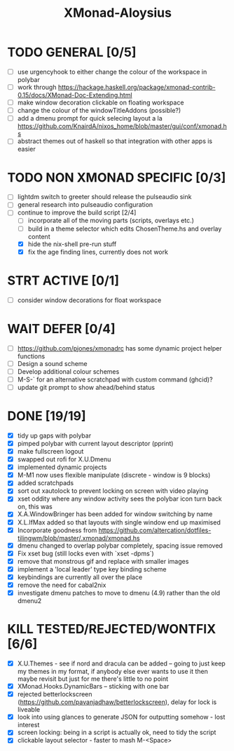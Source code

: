 #+TITLE: XMonad-Aloysius

* TODO GENERAL [0/5]
- [ ] use urgencyhook to either change the colour of the workspace in polybar
- [ ] work through https://hackage.haskell.org/package/xmonad-contrib-0.15/docs/XMonad-Doc-Extending.html
- [ ] make window decoration clickable on floating workspace
- [ ] change the colour of the windowTitleAddons (possible?)
- [ ] add a dmenu prompt for quick selecing layout a la https://github.com/KnairdA/nixos_home/blob/master/gui/conf/xmonad.hs
- [ ] abstract themes out of haskell so that integration with other apps is easier


* TODO NON XMONAD SPECIFIC [0/3]
- [ ] lightdm switch to greeter should release the pulseaudio sink
- [ ] general research into pulseaudio configuration
- [-] continue to improve the build script [2/4]
  - [ ] incorporate all of the moving parts (scripts, overlays etc.)
  - [ ] build in a theme selector which edits ChosenTheme.hs and overlay content
  - [X] hide the nix-shell pre-run stuff
  - [X] fix the age finding lines, currently does not work


* STRT ACTIVE [0/1]
- [ ] consider window decorations for float workspace


* WAIT DEFER [0/4]
- [ ] https://github.com/pjones/xmonadrc has some dynamic project helper functions
- [ ] Design a sound scheme
- [ ] Develop additional colour schemes
- [ ] M-S-` for an alternative scratchpad with custom command (ghcid)?
- [ ] update git prompt to show ahead/behind status


* DONE [19/19]
- [X] tidy up gaps with polybar
- [X] pimped polybar with current layout descriptor (pprint)
- [X] make fullscreen logout
- [X] swapped out rofi for X.U.Dmenu
- [X] implemented dynamic projects
- [X] M-M1 now uses flexible manipulate (discrete - window is 9 blocks)
- [X] added scratchpads
- [X] sort out xautolock to prevent locking on screen with video playing
- [X] xset oddity where any window activity sees the polybar icon turn back on, this was
- [X] X.A.WindowBringer has been added for window switching by name
- [X] X.L.IfMax added so that layouts with single window end up maximised
- [X] Incorporate goodness from https://github.com/altercation/dotfiles-tilingwm/blob/master/.xmonad/xmonad.hs
- [X] dmenu changed to overlap polybar completely, spacing issue removed
- [X] Fix xset bug (still locks even with `xset -dpms`)
- [X] remove that monstrous gif and replace with smaller images
- [X] implement a 'local leader' type key binding scheme
- [X] keybindings are currently all over the place
- [X] remove the need for cabal2nix
- [X] investigate dmenu patches to move to dmenu (4.9) rather than the old dmenu2

* KILL TESTED/REJECTED/WONTFIX [6/6]
  - [X] X.U.Themes - see if nord and dracula can be added -- going to just keep my themes in my format, if anybody else ever wants to use it then maybe revisit but just for me there's little to no point
  - [X] XMonad.Hooks.DynamicBars  -- sticking with one bar
  - [X] rejected betterlockscreen (https://github.com/pavanjadhaw/betterlockscreen), delay for lock is liveable
  - [X] look into using glances to generate JSON for outputting somehow - lost interest
  - [X] screen locking: being in a script is actually ok, need to tidy the script
  - [X] clickable layout selector - faster to mash M-<Space>
